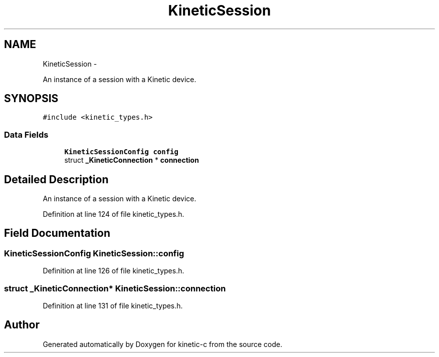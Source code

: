 .TH "KineticSession" 3 "Tue Dec 9 2014" "Version v0.9.0" "kinetic-c" \" -*- nroff -*-
.ad l
.nh
.SH NAME
KineticSession \- 
.PP
An instance of a session with a Kinetic device\&.  

.SH SYNOPSIS
.br
.PP
.PP
\fC#include <kinetic_types\&.h>\fP
.SS "Data Fields"

.in +1c
.ti -1c
.RI "\fBKineticSessionConfig\fP \fBconfig\fP"
.br
.ti -1c
.RI "struct \fB_KineticConnection\fP * \fBconnection\fP"
.br
.in -1c
.SH "Detailed Description"
.PP 
An instance of a session with a Kinetic device\&. 
.PP
Definition at line 124 of file kinetic_types\&.h\&.
.SH "Field Documentation"
.PP 
.SS "\fBKineticSessionConfig\fP KineticSession::config"

.PP
Definition at line 126 of file kinetic_types\&.h\&.
.SS "struct \fB_KineticConnection\fP* KineticSession::connection"

.PP
Definition at line 131 of file kinetic_types\&.h\&.

.SH "Author"
.PP 
Generated automatically by Doxygen for kinetic-c from the source code\&.
